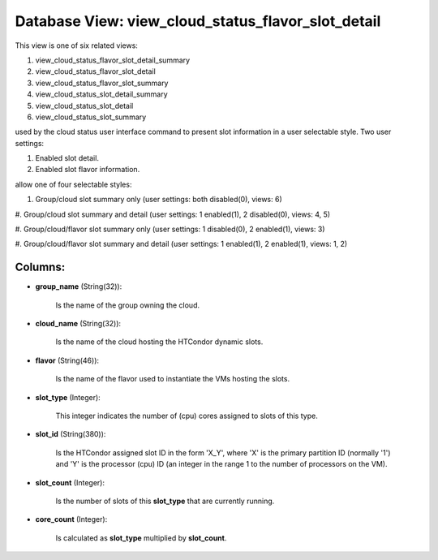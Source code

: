 .. File generated by /opt/cloudscheduler/utilities/schema_doc - DO NOT EDIT
..
.. To modify the contents of this file:
..   1. edit the template file ".../cloudscheduler/docs/schema_doc/views/view_cloud_status_flavor_slot_detail.yaml"
..   2. run the utility ".../cloudscheduler/utilities/schema_doc"
..

Database View: view_cloud_status_flavor_slot_detail
===================================================

This view is one of six related views:

#. view_cloud_status_flavor_slot_detail_summary

#. view_cloud_status_flavor_slot_detail

#. view_cloud_status_flavor_slot_summary

#. view_cloud_status_slot_detail_summary

#. view_cloud_status_slot_detail

#. view_cloud_status_slot_summary

used by the cloud status user interface command to present slot information
in a user selectable style. Two user settings:

#. Enabled slot detail.

#. Enabled slot flavor information.

allow one of four selectable styles:


#. Group/cloud slot summary only (user settings: both disabled(0), views: 6)

#. Group/cloud slot summary and detail (user settings: 1 enabled(1), 2 disabled(0),
views: 4, 5)

#. Group/cloud/flavor slot summary only (user settings: 1 disabled(0), 2 enabled(1), views:
3)

#. Group/cloud/flavor slot summary and detail (user settings: 1 enabled(1), 2 enabled(1),
views: 1, 2)


Columns:
^^^^^^^^

* **group_name** (String(32)):

      Is the name of the group owning the cloud.

* **cloud_name** (String(32)):

      Is the name of the cloud hosting the HTCondor dynamic slots.

* **flavor** (String(46)):

      Is the name of the flavor used to instantiate the VMs hosting
      the slots.

* **slot_type** (Integer):

      This integer indicates the number of (cpu) cores assigned to slots of
      this type.

* **slot_id** (String(380)):

      Is the HTCondor assigned slot ID in the form 'X_Y', where 'X'
      is the primary partition ID (normally '1') and 'Y' is the processor
      (cpu) ID (an integer in the range 1 to the number of
      processors on the VM).

* **slot_count** (Integer):

      Is the number of slots of this **slot_type** that are currently running.

* **core_count** (Integer):

      Is calculated as **slot_type** multiplied by **slot_count**.

